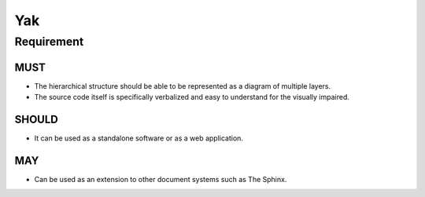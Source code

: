 =====
 Yak
=====

-------------
 Requirement
-------------

MUST
====

* The hierarchical structure should be able to be represented as a diagram of multiple layers.
* The source code itself is specifically verbalized and easy to understand for the visually impaired.

SHOULD
======

* It can be used as a standalone software or as a web application.

MAY
===

* Can be used as an extension to other document systems such as The Sphinx.
